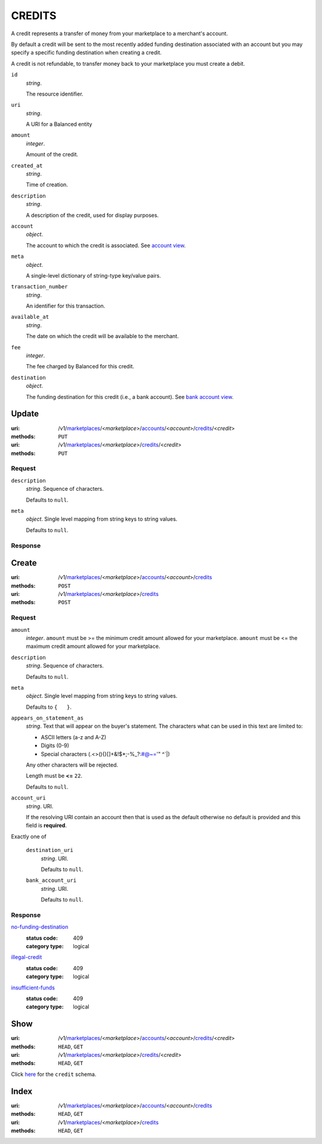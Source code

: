 =======
CREDITS
=======

A credit represents a transfer of money from your marketplace to a
merchant's account.

By default a credit will be sent to the most recently added funding
destination associated with an account but you may specify a specific
funding destination when creating a credit.

A credit is not refundable, to transfer money back to your marketplace
you must create a debit.

.. _credit-view:

``id``
    *string*.

    The resource identifier.

``uri``
    *string*.

    A URI for a Balanced entity

``amount``
    *integer*.

    Amount of the credit.

``created_at``
    *string*.

    Time of creation.

``description``
    *string*.

    A description of the credit, used for display purposes.

``account``
    *object*.

    The account to which the credit is associated.
    See `account view
    <./accounts.rst#account-view>`_.

``meta``
    *object*.

    A single-level dictionary of string-type key/value pairs.

``transaction_number``
    *string*.

    An identifier for this transaction.

``available_at``
    *string*.

    The date on which the credit will be available to the merchant.

``fee``
    *integer*.

    The fee charged by Balanced for this credit.

``destination``
    *object*.

    The funding destination for this credit (i.e., a bank account).
    See `bank account view
    <./bank_accounts.rst#bank-account-view>`_.



Update
======

:uri: /v1/`marketplaces <./marketplaces.rst>`_/<*marketplace*>/`accounts <./accounts.rst>`_/<*account*>/`credits <./credits.rst>`_/<*credit*>
:methods: ``PUT``
:uri: /v1/`marketplaces <./marketplaces.rst>`_/<*marketplace*>/`credits <./credits.rst>`_/<*credit*>
:methods: ``PUT``

Request
-------

.. _credit-update-form:

``description``
    *string*. Sequence of characters.

    Defaults to ``null``.


``meta``
    *object*. Single level mapping from string keys to string values.

    Defaults to ``null``.


Response
--------


Create
======

:uri: /v1/`marketplaces <./marketplaces.rst>`_/<*marketplace*>/`accounts <./accounts.rst>`_/<*account*>/`credits <./credits.rst>`_
:methods: ``POST``
:uri: /v1/`marketplaces <./marketplaces.rst>`_/<*marketplace*>/`credits <./credits.rst>`_
:methods: ``POST``

Request
-------

.. _credit-create-form:

``amount``
    *integer*. ``amount`` must be >= the minimum credit amount allowed for your
    marketplace. ``amount`` must be <= the maximum credit amount allowed for your
    marketplace.


``description``
    *string*. Sequence of characters.

    Defaults to ``null``.


``meta``
    *object*. Single level mapping from string keys to string values.

    Defaults to ``{   }``.


``appears_on_statement_as``
    *string*. Text that will appear on the buyer's statement. The characters what can be
    used in this text are limited to:

    - ASCII letters (a-z and A-Z)
    - Digits (0-9)
    - Special characters (.<>(){}[]+&!$*;-%_?:#@~='" ^\`|)

    Any other characters will be rejected.

    Length must be **<=** ``22``.

    Defaults to ``null``.


``account_uri``
    *string*. URI.

    If the resolving URI contain an account then that is used as the
    default otherwise no default is provided and this field is
    **required**.


Exactly one of

    ``destination_uri``
        *string*. URI.

        Defaults to ``null``.


    ``bank_account_uri``
        *string*. URI.

        Defaults to ``null``.


Response
--------

`no-funding-destination <../errors.rst#no-funding-destination>`_
    :status code: 409
    :category type: logical

`illegal-credit <../errors.rst#illegal-credit>`_
    :status code: 409
    :category type: logical

`insufficient-funds <../errors.rst#insufficient-funds>`_
    :status code: 409
    :category type: logical



Show
====

:uri: /v1/`marketplaces <./marketplaces.rst>`_/<*marketplace*>/`accounts <./accounts.rst>`_/<*account*>/`credits <./credits.rst>`_/<*credit*>
:methods: ``HEAD``, ``GET``
:uri: /v1/`marketplaces <./marketplaces.rst>`_/<*marketplace*>/`credits <./credits.rst>`_/<*credit*>
:methods: ``HEAD``, ``GET``

Click `here <./credits.rst#credit-view>`_ for the ``credit`` schema.


Index
=====

:uri: /v1/`marketplaces <./marketplaces.rst>`_/<*marketplace*>/`accounts <./accounts.rst>`_/<*account*>/`credits <./credits.rst>`_
:methods: ``HEAD``, ``GET``
:uri: /v1/`marketplaces <./marketplaces.rst>`_/<*marketplace*>/`credits <./credits.rst>`_
:methods: ``HEAD``, ``GET``

.. _credit-index:


.. _credits-view:



